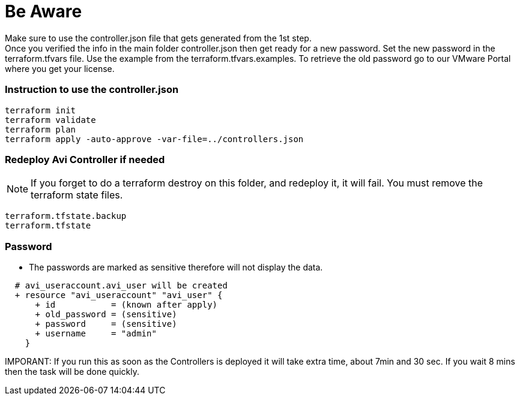 = Be Aware
Make sure to use the controller.json file that gets generated from the 1st step. 
Once you verified the info in the main folder controller.json then get ready for a new password. Set the new password in the terraform.tfvars file. Use the example from the terraform.tfvars.examples. To retrieve the old password go to our VMware Portal where you get your license.

=== Instruction to use the controller.json
----
terraform init
terraform validate
terraform plan
terraform apply -auto-approve -var-file=../controllers.json
----


=== Redeploy Avi Controller if needed 

NOTE: If you forget to do a terraform destroy on this folder, and redeploy it, it will fail. You must remove the terraform state files.

----
terraform.tfstate.backup
terraform.tfstate 
----

=== Password

*** The passwords are marked as sensitive therefore will not display the data.

----
  # avi_useraccount.avi_user will be created
  + resource "avi_useraccount" "avi_user" {
      + id           = (known after apply)
      + old_password = (sensitive)
      + password     = (sensitive)
      + username     = "admin"
    }
----

IMPORANT: If you run this as soon as the Controllers is deployed it will take extra time, about 7min and 30 sec. If you wait 8  mins then the task will be done quickly. 

